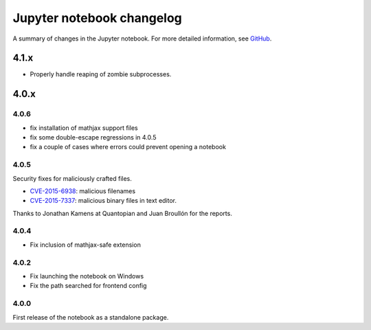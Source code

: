 .. _changelog:

Jupyter notebook changelog
==========================

A summary of changes in the Jupyter notebook.
For more detailed information, see `GitHub <https://github.com/jupyter/notebook>`__.

4.1.x
-----

- Properly handle reaping of zombie subprocesses.

4.0.x
-----

4.0.6
*****

- fix installation of mathjax support files
- fix some double-escape regressions in 4.0.5
- fix a couple of cases where errors could prevent opening a notebook

4.0.5
*****

Security fixes for maliciously crafted files.

- `CVE-2015-6938 <http://www.openwall.com/lists/oss-security/2015/09/02/3>`__: malicious filenames
- `CVE-2015-7337 <http://www.openwall.com/lists/oss-security/2015/09/16/3>`__: malicious binary files in text editor.

Thanks to Jonathan Kamens at Quantopian and Juan Broullón for the reports.


4.0.4
*****

- Fix inclusion of mathjax-safe extension

4.0.2
*****

- Fix launching the notebook on Windows
- Fix the path searched for frontend config


4.0.0
*****

First release of the notebook as a standalone package.
